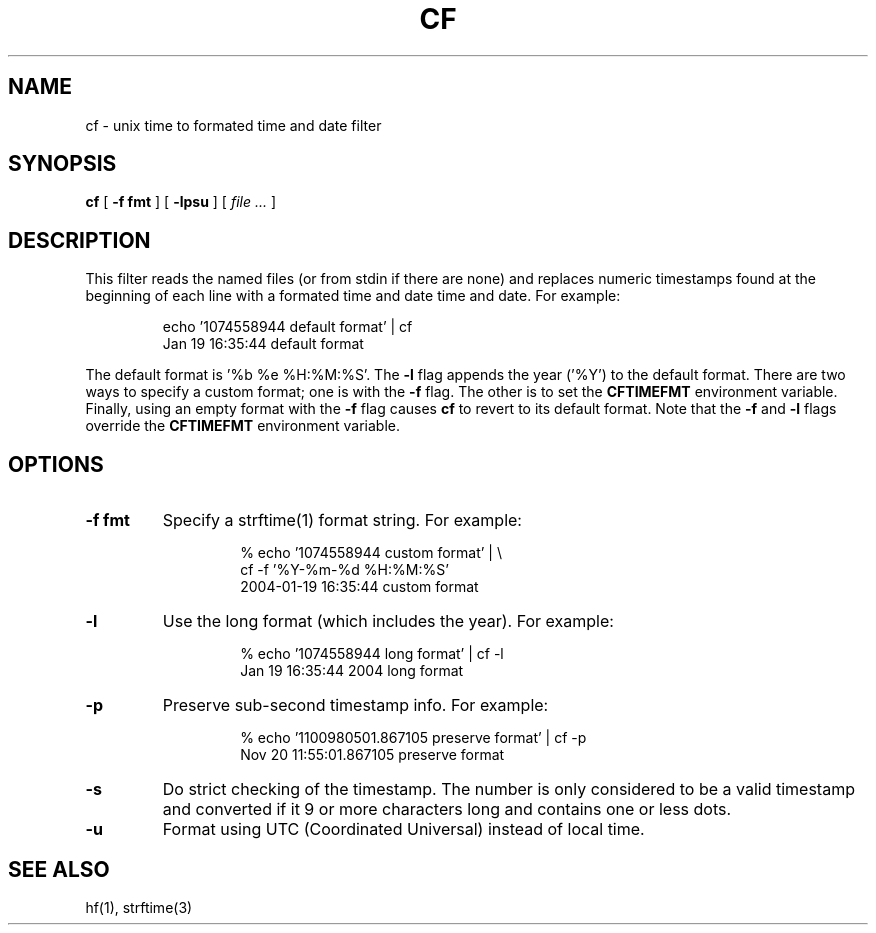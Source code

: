 .\"	@(#) $Id: cf.1 2410 2005-12-27 00:58:20Z vern $ (LBL)
.\"
.\" Copyright (c) 2004
.\"     The Regents of the University of California.  All rights reserved.
.\" All rights reserved.
.\"
.\" Redistribution and use in source and binary forms, with or without
.\" modification, are permitted provided that: (1) source code distributions
.\" retain the above copyright notice and this paragraph in its entirety, (2)
.\" distributions including binary code include the above copyright notice and
.\" this paragraph in its entirety in the documentation or other materials
.\" provided with the distribution, and (3) all advertising materials mentioning
.\" features or use of this software display the following acknowledgement:
.\" ``This product includes software developed by the University of California,
.\" Lawrence Berkeley Laboratory and its contributors.'' Neither the name of
.\" the University nor the names of its contributors may be used to endorse
.\" or promote products derived from this software without specific prior
.\" written permission.
.\" THIS SOFTWARE IS PROVIDED ``AS IS'' AND WITHOUT ANY EXPRESS OR IMPLIED
.\" WARRANTIES, INCLUDING, WITHOUT LIMITATION, THE IMPLIED WARRANTIES OF
.\" MERCHANTABILITY AND FITNESS FOR A PARTICULAR PURPOSE.
.TH CF 1 "December 20, 2005"
.UC 4
.SH NAME
cf -  unix time to formated time and date filter
.SH SYNOPSIS
.B cf
[
.B -f fmt
] [
.B -lpsu
] [
.I file ...
]
.SH DESCRIPTION
This filter reads the named files (or from stdin if there are none)
and replaces numeric timestamps found at the beginning of each line
with a formated time and date time and date. For example:
.LP
.RS
.na
.nh
\% echo '1074558944 default format' | cf
.br  
Jan 19 16:35:44 default format
.ad
.hy
.RE

The default format is '%b\ %e\ %H:%M:%S'. The
.B \-l
flag appends the year ('%Y') to the default format. There are two
ways to specify a custom format; one is with the
.B \-f
flag. The other is to set the
.B CFTIMEFMT
environment variable. Finally, using an empty format with the
.B \-f
flag causes
.B cf
to revert to its default format.
Note that the
.B \-f
and
.B \-l
flags override the
.B CFTIMEFMT
environment variable.
.SH OPTIONS
.LP
.TP
.B \-f fmt
Specify a strftime(1) format string. For example:
.LP
.RS
.RS
.na
.nh
% echo '1074558944 custom format' | \\
    cf -f '%Y-%m-%d\ %H:%M:%S'
.br  
2004-01-19 16:35:44 custom format
.ad
.hy
.RE
.LP
.RE
.TP
.B \-l
Use the long format (which includes the year). For example:
.LP
.RS
.RS
.na
.nh
% echo '1074558944 long format' | cf -l
.br  
Jan 19 16:35:44 2004 long format
.ad
.hy
.RE
.RE
.TP
.B \-p
Preserve sub-second timestamp info. For example:
.LP
.RS
.RS
.na
.nh
% echo '1100980501.867105 preserve format' | cf -p
.br  
Nov 20 11:55:01.867105 preserve format
.ad
.hy
.RE
.RE
.TP
.B \-s
Do strict checking of the timestamp. The number is only considered
to be a valid timestamp and converted if it 9 or more characters
long and contains one or less dots.
.TP
.B \-u
Format using UTC (Coordinated Universal) instead of local time.
.LP
.SH "SEE ALSO"
.na
.nh
hf(1), strftime(3)
.ad
.hy
.\" .SH BUGS
